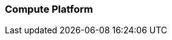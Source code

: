 === Compute Platform

ifdef::RI[]
ifndef::iIHV[]
Preparation(s)::
For each node used in the deployment:

* Validate the necessary CPU, memory, disk capacity, and network interconnect quantity and type are present for each node and its intended role. Refer to the recommended CPU/Memory/Disk/Networking requirements as noted in the
ifdef::focusRancher[link:{pn_Rancher_HWReqURL}[{pn_Rancher} Hardware Requirements].]
ifdef::focusK3s[link:{pn_K3s_HWReqURL}[{pn_K3s} Hardware Requirements].]
ifdef::focusRKE1[link:{pn_RKE1_HWReqURL}[{pn_RKE1} Hardware Requirements].]
ifdef::focusRKE2[link:{pn_RKE2_HWReqURL}[{pn_RKE2} Hardware Requirements].]
* Further suggestions
** Disk : Use a pair of local, direct attached, mirrored disk drives is present on each node (SSDs are preferred); these will become the target for the operating system installation.
** Network : Prepare an IP addressing scheme and optionally create both a public and private network, along with the respective subnets and desired VLAN designations for the target environment.
*** Baseboard Management Controller : If present, consider using a distinct management network for controlled access.
** Boot Settings : BIOS/uEFI reset to defaults for a known baseline, consistent state or perhaps with desired, localized values.
** Firmware : Use consistent and up-to-date versions for BIOS/uEFI/device firmware to reduce potential troubleshooting issues later
endif::iIHV[]
endif::RI[]

ifdef::RC[]
ifdef::iIHV[]
ifdef::IHV-Ampere[include::../IHV/Ampere/SA-RA-Deployment-Hardware.adoc[]]
ifdef::IHV-Cisco[include::../IHV/Cisco/SA-RA-Deployment-Hardware.adoc[]]
ifdef::IHV-Dell[include::../IHV/Dell/SA-RA-Deployment-Hardware.adoc[]]
ifdef::IHV-HPE[include::../IHV/HPE/SA-RA-Deployment-Hardware.adoc[]]
ifdef::IHV-SMCi[include::../IHV/SMCi/SA-RA-Deployment-Hardware.adoc[]]
endif::iIHV[]

// ifdef::iCSP[]
// FixMe - CSP
// endif::iCSP[]
endif::RC[]

